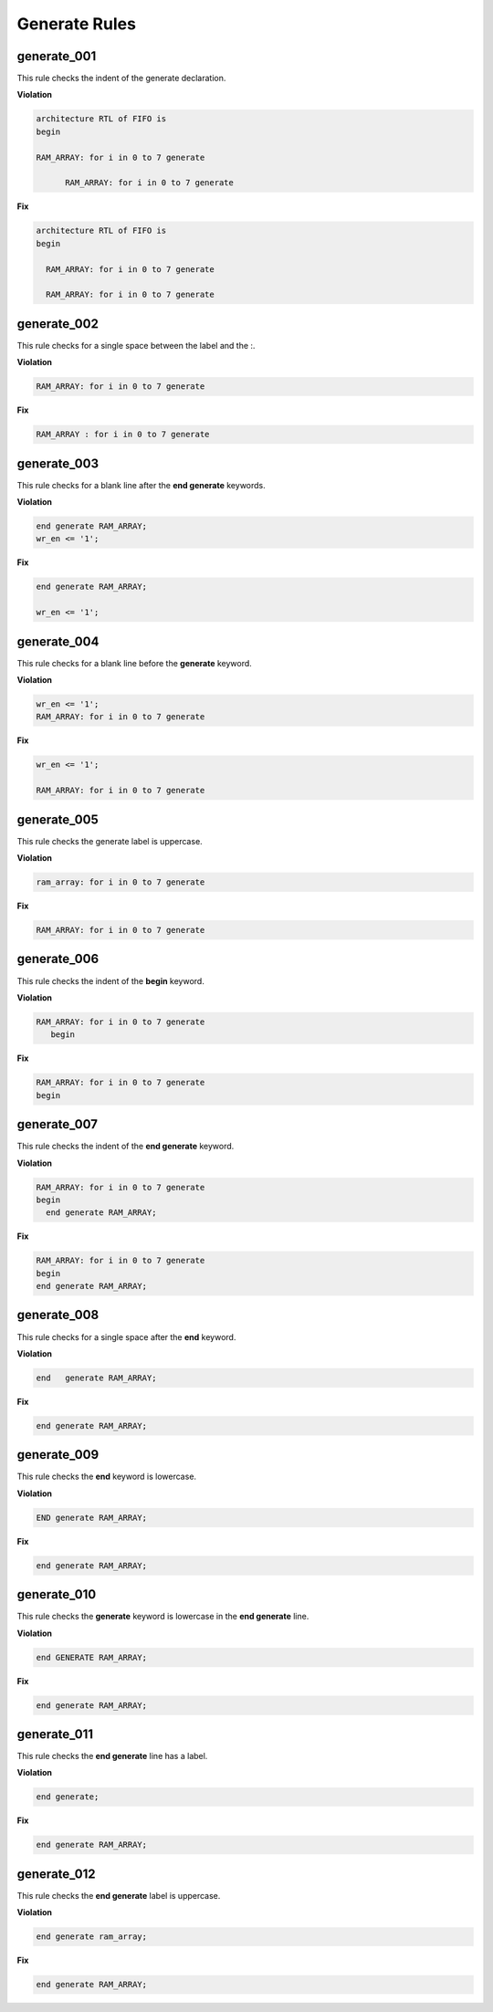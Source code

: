 Generate Rules
--------------

generate_001
############

This rule checks the indent of the generate declaration.

**Violation**

.. code-block:: vhdl

   architecture RTL of FIFO is
   begin

   RAM_ARRAY: for i in 0 to 7 generate

         RAM_ARRAY: for i in 0 to 7 generate

**Fix**

.. code-block:: vhdl

   architecture RTL of FIFO is
   begin

     RAM_ARRAY: for i in 0 to 7 generate

     RAM_ARRAY: for i in 0 to 7 generate

generate_002
############

This rule checks for a single space between the label and the :.

**Violation**

.. code-block:: vhdl

   RAM_ARRAY: for i in 0 to 7 generate

**Fix**

.. code-block:: vhdl

   RAM_ARRAY : for i in 0 to 7 generate

generate_003
############

This rule checks for a blank line after the **end generate** keywords.

**Violation**

.. code-block:: vhdl

   end generate RAM_ARRAY;
   wr_en <= '1';

**Fix**

.. code-block:: vhdl

   end generate RAM_ARRAY;

   wr_en <= '1';

generate_004
############

This rule checks for a blank line before the **generate** keyword.

**Violation**

.. code-block:: vhdl

   wr_en <= '1';
   RAM_ARRAY: for i in 0 to 7 generate

**Fix**

.. code-block:: vhdl

   wr_en <= '1';

   RAM_ARRAY: for i in 0 to 7 generate

generate_005
############

This rule checks the generate label is uppercase.

**Violation**

.. code-block:: vhdl

   ram_array: for i in 0 to 7 generate

**Fix**

.. code-block:: vhdl

   RAM_ARRAY: for i in 0 to 7 generate


generate_006
############

This rule checks the indent of the **begin** keyword.

**Violation**

.. code-block:: vhdl

   RAM_ARRAY: for i in 0 to 7 generate
      begin

**Fix**

.. code-block:: vhdl

   RAM_ARRAY: for i in 0 to 7 generate
   begin

generate_007
############

This rule checks the indent of the **end generate** keyword.

**Violation**

.. code-block:: vhdl

   RAM_ARRAY: for i in 0 to 7 generate
   begin
     end generate RAM_ARRAY;

**Fix**

.. code-block:: vhdl

   RAM_ARRAY: for i in 0 to 7 generate
   begin
   end generate RAM_ARRAY;

generate_008
############
 
This rule checks for a single space after the **end** keyword.

**Violation**

.. code-block:: vhdl

   end   generate RAM_ARRAY;

**Fix**

.. code-block:: vhdl

   end generate RAM_ARRAY;

generate_009
############
 
This rule checks the **end** keyword is lowercase.

**Violation**

.. code-block:: vhdl

   END generate RAM_ARRAY;

**Fix**

.. code-block:: vhdl

   end generate RAM_ARRAY;

generate_010
############
 
This rule checks the **generate** keyword is lowercase in the **end generate** line.

**Violation**

.. code-block:: vhdl

   end GENERATE RAM_ARRAY;

**Fix**

.. code-block:: vhdl

   end generate RAM_ARRAY;

generate_011
############
 
This rule checks the **end generate** line has a label.

**Violation**

.. code-block:: vhdl

   end generate;

**Fix**

.. code-block:: vhdl

   end generate RAM_ARRAY;

generate_012
############
 
This rule checks the **end generate** label is uppercase.

**Violation**

.. code-block:: vhdl

   end generate ram_array;

**Fix**

.. code-block:: vhdl

   end generate RAM_ARRAY;
